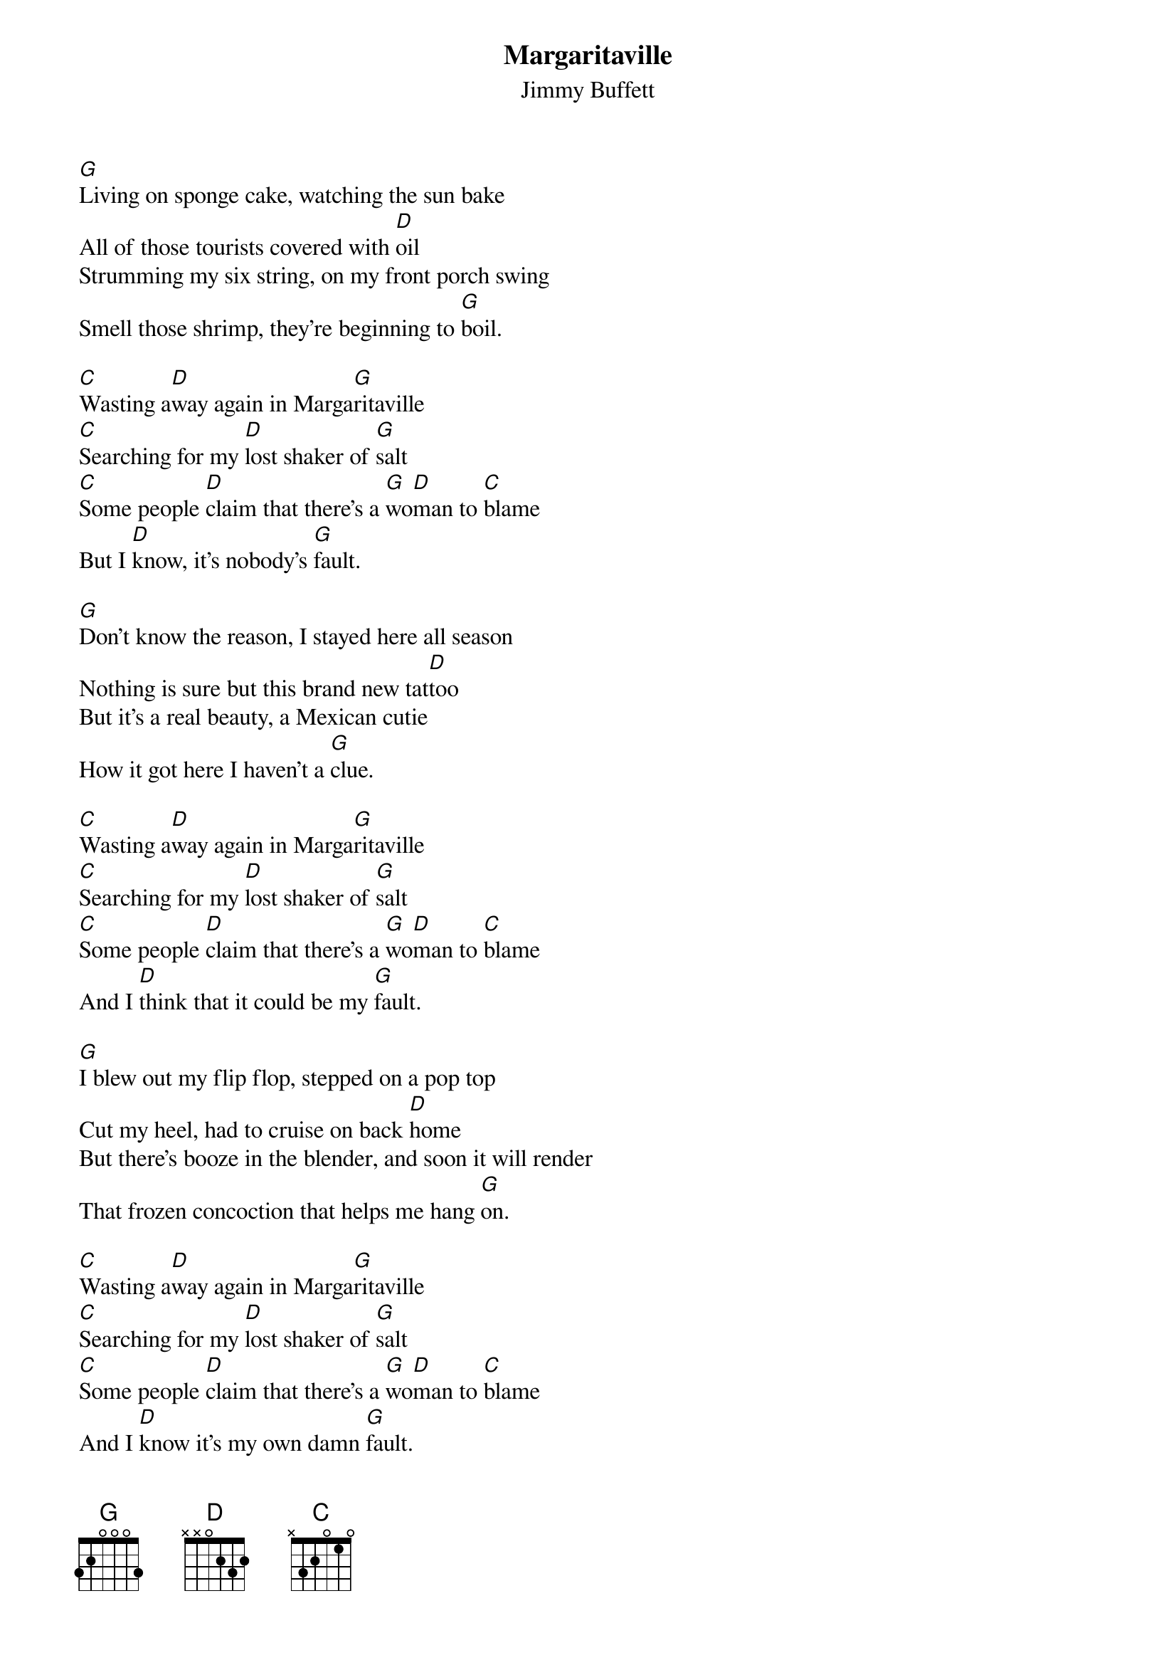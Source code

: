 {t:Margaritaville}
{st:Jimmy Buffett}

[G]Living on sponge cake, watching the sun bake
All of those tourists covered with [D]oil
Strumming my six string, on my front porch swing
Smell those shrimp, they're beginning to [G]boil.

[C]Wasting a[D]way again in Marga[G]ritaville
[C]Searching for my [D]lost shaker of [G]salt
[C]Some people [D]claim that there's a [G]wo[D]man to [C]blame
But I [D]know, it's nobody's [G]fault.

[G]Don't know the reason, I stayed here all season
Nothing is sure but this brand new tat[D]too
But it's a real beauty, a Mexican cutie
How it got here I haven't a [G]clue.

[C]Wasting a[D]way again in Marga[G]ritaville
[C]Searching for my [D]lost shaker of [G]salt
[C]Some people [D]claim that there's a [G]wo[D]man to [C]blame
And I [D]think that it could be my [G]fault.

[G]I blew out my flip flop, stepped on a pop top
Cut my heel, had to cruise on back [D]home
But there's booze in the blender, and soon it will render
That frozen concoction that helps me hang [G]on.

[C]Wasting a[D]way again in Marga[G]ritaville
[C]Searching for my [D]lost shaker of [G]salt
[C]Some people [D]claim that there's a [G]wo[D]man to [C]blame
And I [D]know it's my own damn [G]fault.
